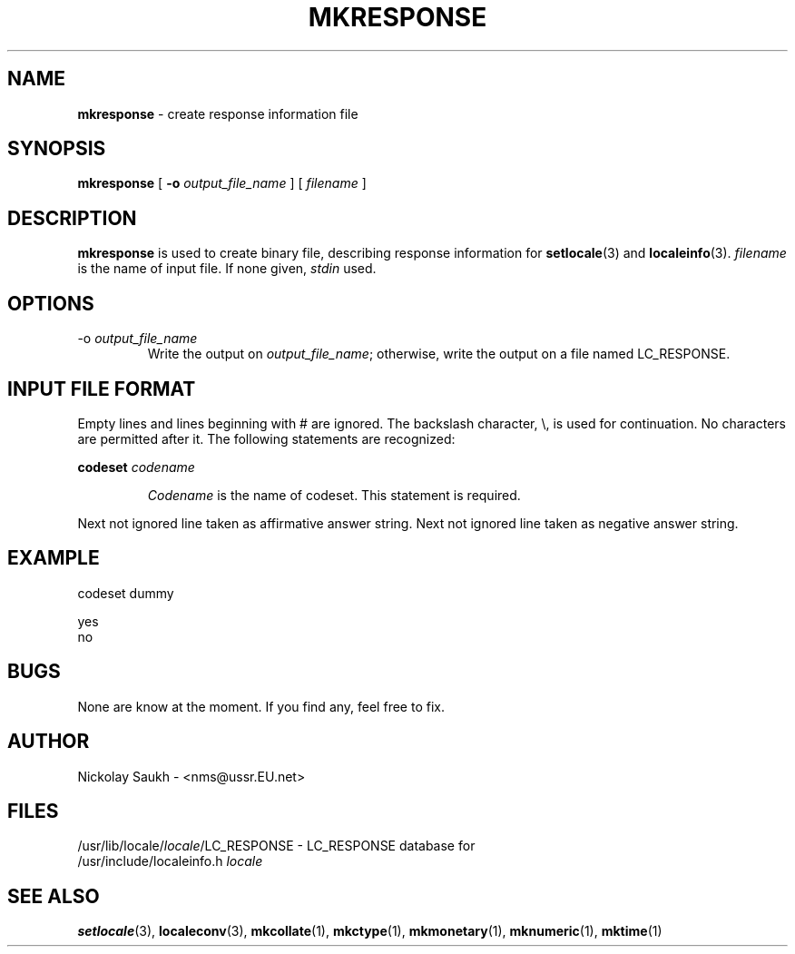 .TH MKRESPONSE 1 "15 March 1994" "Version 1.0"
.SH NAME
.B mkresponse
\- create response information file
.SH SYNOPSIS
.B mkresponse
[
.B \-o
.I output_file_name
]
[
.I filename
]
.SH DESCRIPTION
.B mkresponse
is used to create binary file,
describing response information
for
.BR setlocale (3)
and
.BR localeinfo (3).
.I filename
is the name of input file.
If none given,
.I stdin
used.
.SH OPTIONS
.TP
.RI \-o\  output_file_name
Write the output on
.IR output_file_name ;
otherwise,
write the output on a file
named LC_RESPONSE.
.SH INPUT FILE FORMAT
Empty lines and lines beginning with # are ignored.
The backslash character,
\\,
is used for continuation.
No characters are permitted after it.
The following statements are recognized:
.sp
.B codeset
.I codename
.sp
.RS
.I Codename
is the name of codeset. This statement is required.
.RE
.sp
Next not ignored line taken
as affirmative answer string.
Next not ignored line taken
as negative answer string.
.SH EXAMPLE
.nf
codeset dummy

yes
no
.fi
.SH BUGS
None are know at the moment.
If you find any,
feel free to fix.
.SH AUTHOR
Nickolay Saukh - <nms@ussr.EU.net>
.SH FILES
/usr/lib/locale/\fIlocale\fR/LC_RESPONSE
\- LC_RESPONSE database for
.br
/usr/include/localeinfo.h
.I locale
.SH SEE ALSO
.BR setlocale (3),
.BR localeconv (3),
.BR mkcollate (1),
.BR mkctype (1),
.BR mkmonetary (1),
.BR mknumeric (1),
.BR mktime (1)
